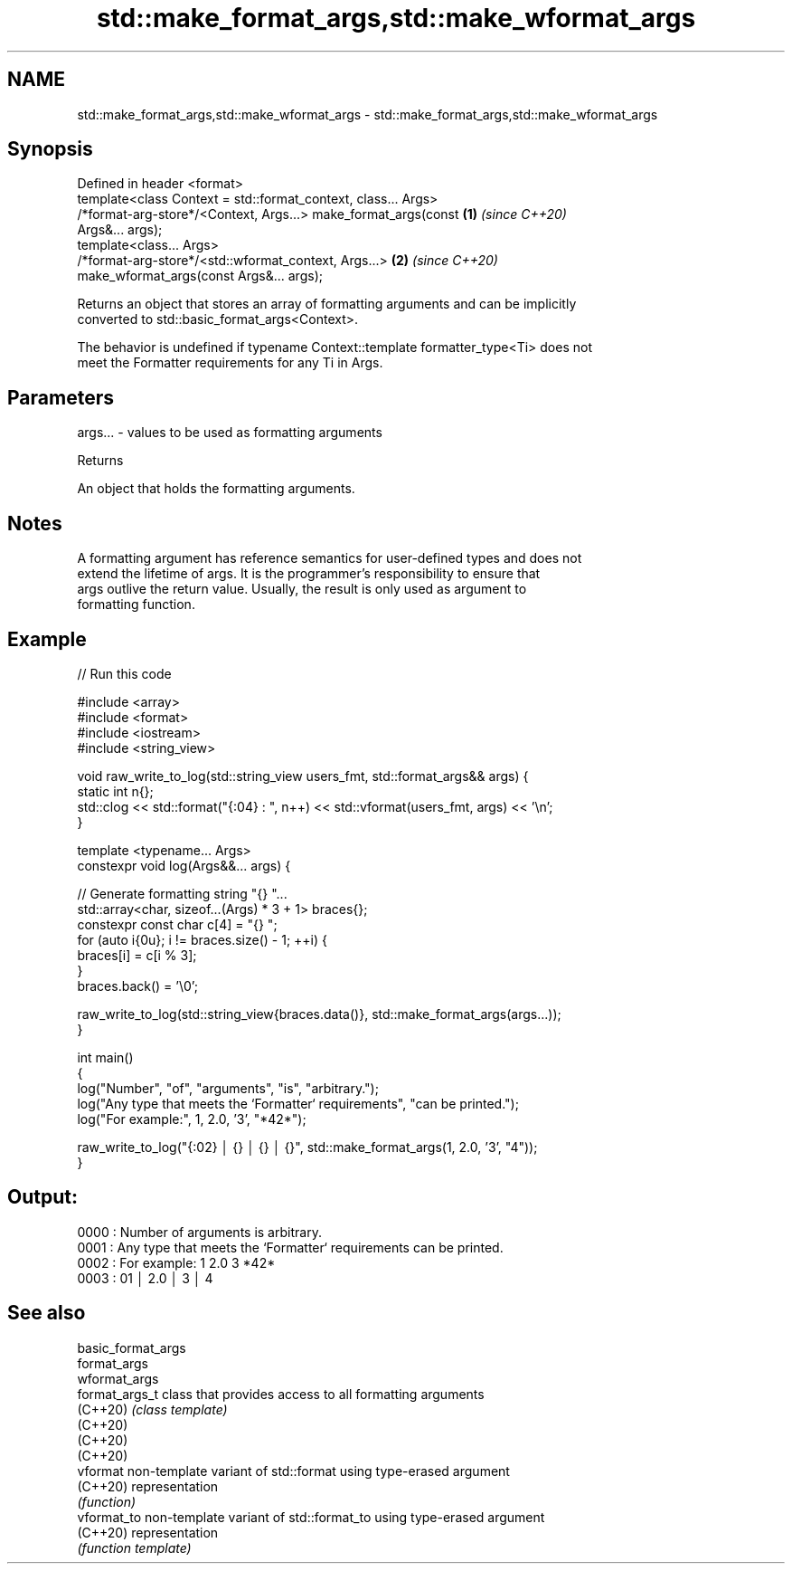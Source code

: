 .TH std::make_format_args,std::make_wformat_args 3 "2021.11.17" "http://cppreference.com" "C++ Standard Libary"
.SH NAME
std::make_format_args,std::make_wformat_args \- std::make_format_args,std::make_wformat_args

.SH Synopsis
   Defined in header <format>
   template<class Context = std::format_context, class... Args>
   /*format-arg-store*/<Context, Args...> make_format_args(const      \fB(1)\fP \fI(since C++20)\fP
   Args&... args);
   template<class... Args>
   /*format-arg-store*/<std::wformat_context, Args...>                \fB(2)\fP \fI(since C++20)\fP
   make_wformat_args(const Args&... args);

   Returns an object that stores an array of formatting arguments and can be implicitly
   converted to std::basic_format_args<Context>.

   The behavior is undefined if typename Context::template formatter_type<Ti> does not
   meet the Formatter requirements for any Ti in Args.

.SH Parameters

   args... - values to be used as formatting arguments

   Returns

   An object that holds the formatting arguments.

.SH Notes

   A formatting argument has reference semantics for user-defined types and does not
   extend the lifetime of args. It is the programmer's responsibility to ensure that
   args outlive the return value. Usually, the result is only used as argument to
   formatting function.

.SH Example


// Run this code

 #include <array>
 #include <format>
 #include <iostream>
 #include <string_view>

 void raw_write_to_log(std::string_view users_fmt, std::format_args&& args) {
     static int n{};
     std::clog << std::format("{:04} : ", n++) << std::vformat(users_fmt, args) << '\\n';
 }

 template <typename... Args>
 constexpr void log(Args&&... args) {

     // Generate formatting string "{} "...
     std::array<char, sizeof...(Args) * 3 + 1> braces{};
     constexpr const char c[4] = "{} ";
     for (auto i{0u}; i != braces.size() - 1; ++i) {
         braces[i] = c[i % 3];
     }
     braces.back() = '\\0';

     raw_write_to_log(std::string_view{braces.data()}, std::make_format_args(args...));
 }

 int main()
 {
     log("Number", "of", "arguments", "is", "arbitrary.");
     log("Any type that meets the `Formatter` requirements", "can be printed.");
     log("For example:", 1, 2.0, '3', "*42*");

     raw_write_to_log("{:02} │ {} │ {} │ {}", std::make_format_args(1, 2.0, '3', "4"));
 }

.SH Output:

 0000 : Number of arguments is arbitrary.
 0001 : Any type that meets the `Formatter` requirements can be printed.
 0002 : For example: 1 2.0 3 *42*
 0003 : 01 │ 2.0 │ 3 │ 4

.SH See also

   basic_format_args
   format_args
   wformat_args
   format_args_t     class that provides access to all formatting arguments
   (C++20)           \fI(class template)\fP
   (C++20)
   (C++20)
   (C++20)
   vformat           non-template variant of std::format using type-erased argument
   (C++20)           representation
                     \fI(function)\fP
   vformat_to        non-template variant of std::format_to using type-erased argument
   (C++20)           representation
                     \fI(function template)\fP
